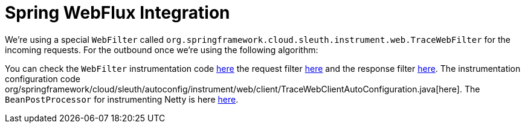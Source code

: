 = Spring WebFlux Integration

We're using a special `WebFilter` called `org.springframework.cloud.sleuth.instrument.web.TraceWebFilter` for the incoming requests. For the outbound once we're using the following algorithm:


You can check the `WebFilter` instrumentation code https://github.com/spring-cloud/spring-cloud-sleuth/tree/master/spring-cloud-sleuth-instrumentation/src/main/java/org/springframework/cloud/sleuth/instrument/web/TraceWebFilter.java[here] the request filter https://github.com/spring-cloud/spring-cloud-sleuth/tree/master/spring-cloud-sleuth-instrumentation/src/main/java/org/springframework/cloud/sleuth/instrument/web/client/TraceRequestHttpHeadersFilter.java[here] and the response filter https://github.com/spring-cloud/spring-cloud-sleuth/tree/master/spring-cloud-sleuth-instrumentation/src/main/java/org/springframework/cloud/sleuth/instrument/web/client/TraceResponseHttpHeadersFilter.java[here]. The instrumentation configuration code org/springframework/cloud/sleuth/autoconfig/instrument/web/client/TraceWebClientAutoConfiguration.java[here]. The `BeanPostProcessor` for instrumenting Netty is here https://github.com/spring-cloud/spring-cloud-sleuth/tree/master/spring-cloud-sleuth-instrumentation/src/main/java/org/springframework/cloud/sleuth/instrument/web/client/HttpClientBeanPostProcessor.java[here].